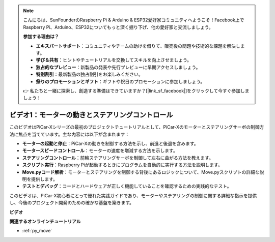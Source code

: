 .. note::

    こんにちは、SunFounderのRaspberry Pi & Arduino & ESP32愛好家コミュニティへようこそ！Facebook上でRaspberry Pi、Arduino、ESP32についてもっと深く掘り下げ、他の愛好家と交流しましょう。

    **参加する理由は？**

    - **エキスパートサポート**：コミュニティやチームの助けを借りて、販売後の問題や技術的な課題を解決します。
    - **学び＆共有**：ヒントやチュートリアルを交換してスキルを向上させましょう。
    - **独占的なプレビュー**：新製品の発表や先行プレビューに早期アクセスしましょう。
    - **特別割引**：最新製品の独占割引をお楽しみください。
    - **祭りのプロモーションとギフト**：ギフトや祝日のプロモーションに参加しましょう。

    👉 私たちと一緒に探索し、創造する準備はできていますか？[|link_sf_facebook|]をクリックして今すぐ参加しましょう！

ビデオ1：モーターの動きとステアリングコントロール
==================================================

このビデオはPiCar-Xシリーズの最初のプロジェクトチュートリアルとして、PiCar-Xのモーターとステアリングサーボの制御方法に焦点を当てています。主な内容には以下が含まれます：

* **モーターの起動と停止**：PiCar-Xの動きを制御する方法を示し、前進と後退を含みます。
* **モータースピードコントロール**：モーターの速度を増減する方法を示します。
* **ステアリングコントロール**：前輪ステアリングサーボを制御して左右に曲がる方法を教えます。
* **スクリプト実行**：Raspberry Piが起動するときにプログラムを自動的に実行する方法を説明します。
* **Move.pyコード解析**：モーターとステアリングを制御する背後にあるロジックについて、Move.pyスクリプトの詳細な説明を提供します。
* **テストとデバッグ**：コードとハードウェアが正しく機能していることを確認するための実践的なテスト。

このビデオは、PiCar-X初心者にとって優れた実践ガイドであり、モーターやステアリングの制御に関する詳細な指示を提供し、今後のプロジェクト開発のための確かな基盤を築きます。

**ビデオ**

.. raw:: html

    <iframe width="700" height="500" src="https://www.youtube.com/embed/hlHajsMr1Xk?si=QMnT7oM_93vNnBd0" title="YouTube video player" frameborder="0" allow="accelerometer; autoplay; clipboard-write; encrypted-media; gyroscope; picture-in-picture; web-share" allowfullscreen></iframe>

**関連するオンラインチュートリアル**

* :ref:`py_move`
